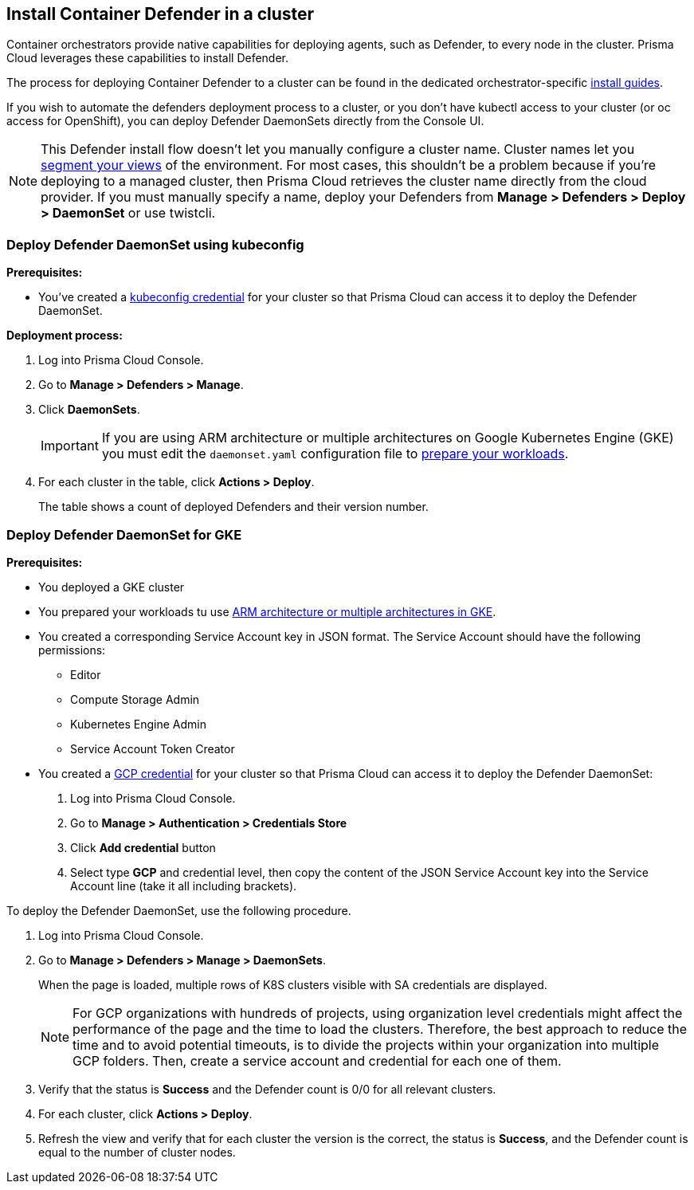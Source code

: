== Install Container Defender in a cluster

Container orchestrators provide native capabilities for deploying agents, such as Defender, to every node in the cluster.
Prisma Cloud leverages these capabilities to install Defender.

The process for deploying Container Defender to a cluster can be found in the dedicated orchestrator-specific xref:../../install/install.adoc[install guides].

If you wish to automate the defenders deployment process to a cluster, or you don't have kubectl access to your cluster (or oc access for OpenShift), you can deploy Defender DaemonSets directly from the Console UI.

NOTE: This Defender install flow doesn't let you manually configure a cluster name.
Cluster names let you xref:../../technology_overviews/radar.adoc#cluster-pivot[segment your views] of the environment.
For most cases, this shouldn't be a problem because if you're deploying to a managed cluster, then Prisma Cloud retrieves the cluster name directly from the cloud provider.
If you must manually specify a name, deploy your Defenders from *Manage > Defenders > Deploy > DaemonSet* or use twistcli.


[.task]
=== Deploy Defender DaemonSet using kubeconfig

*Prerequisites:*

* You've created a xref:../../authentication/credentials_store.adoc#_kubeconfig[kubeconfig credential] for your cluster so that Prisma Cloud can access it to deploy the Defender DaemonSet.

*Deployment process:*

[.procedure]
. Log into Prisma Cloud Console.

. Go to *Manage > Defenders > Manage*.

. Click *DaemonSets*.
+
[IMPORTANT]
====
If you are using ARM architecture or multiple architectures on Google Kubernetes Engine (GKE) you must edit the `daemonset.yaml` configuration file to https://cloud.google.com/kubernetes-engine/docs/how-to/prepare-arm-workloads-for-deployment#node-affinity-multi-arch-arm[prepare your workloads].
====

. For each cluster in the table, click *Actions > Deploy*.
+
The table shows a count of deployed Defenders and their version number.

[.task]
[#deamonset-gke]
=== Deploy Defender DaemonSet for GKE

*Prerequisites:*

* You deployed a GKE cluster
* You prepared your workloads tu use https://cloud.google.com/kubernetes-engine/docs/how-to/prepare-arm-workloads-for-deployment#node-affinity-multi-arch-arm[ARM architecture or multiple architectures in GKE].
* You created a corresponding Service Account key in JSON format. The Service Account should have the following permissions:
** Editor
** Compute Storage Admin
** Kubernetes Engine Admin
** Service Account Token Creator
* You created a xref:../../authentication/credentials_store.adoc#_gcp[GCP credential] for your cluster so that Prisma Cloud can access it to deploy the Defender DaemonSet:
+
. Log into Prisma Cloud Console.
. Go to *Manage > Authentication > Credentials Store*
. Click *Add credential* button
. Select type *GCP* and credential level, then copy the content of the JSON Service Account key into the Service Account line (take it all including brackets).

To deploy the Defender DaemonSet, use the following procedure.

[.procedure]
. Log into Prisma Cloud Console.

. Go to *Manage > Defenders > Manage > DaemonSets*.
+
When the page is loaded, multiple rows of K8S clusters visible with SA credentials are displayed.
+
[NOTE]
====
For GCP organizations with hundreds of projects, using organization level credentials might affect the performance of the page and the time to load the clusters. Therefore, the best approach to reduce the time and to avoid potential timeouts, is to divide the projects within your organization into multiple GCP folders. Then, create a service account and credential for each one of them.
====

. Verify that the status is *Success* and the Defender count is 0/0 for all relevant clusters.

. For each cluster, click *Actions > Deploy*.

. Refresh the view and verify that for each cluster the version is the correct, the status is *Success*, and the Defender count is equal to the number of cluster nodes.
